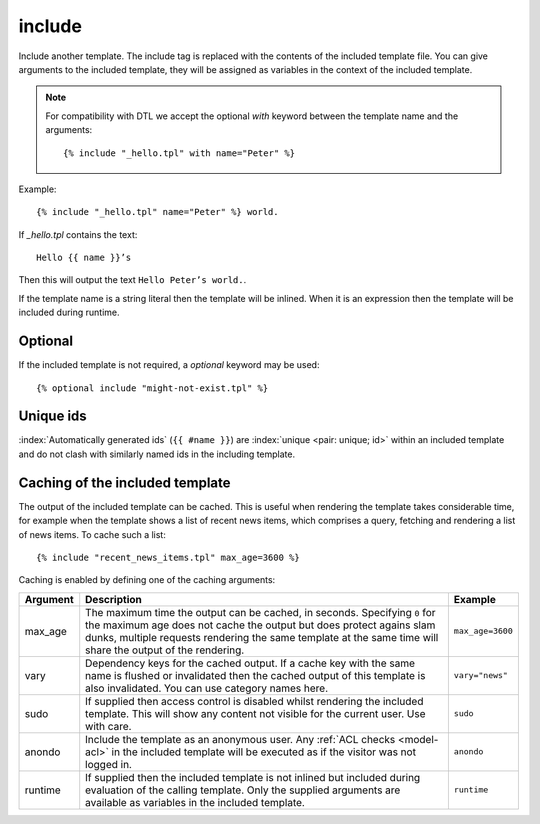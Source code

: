 .. highlight:: django
.. index:: tag; include
.. _tag-include:

include
=======

.. seealso:: :ref:`tag-all-include` and :ref:`tag-catinclude`.

Include another template. The include tag is replaced with the contents of the included template file. You can give arguments to the included template, they will be assigned as variables in the context of the included template.

.. note::
   For compatibility with DTL we accept the optional `with` keyword between the template name and the arguments::

      {% include "_hello.tpl" with name="Peter" %}

Example::

    {% include "_hello.tpl" name="Peter" %} world.

If `_hello.tpl` contains the text::

    Hello {{ name }}’s

Then this will output the text ``Hello Peter’s world.``.

If the template name is a string literal then the template will be inlined. When it is
an expression then the template will be included during runtime.

Optional
--------

If the included template is not required, a `optional` keyword may be used::

   {% optional include "might-not-exist.tpl" %}

Unique ids
----------

:index:`Automatically generated ids` (``{{ #name }}``) are :index:`unique <pair: unique; id>` within an included template and do not clash with similarly named ids in the including template.


Caching of the included template
--------------------------------

.. seealso:: :ref:`tag-cache`

The output of the included template can be cached. This is useful when rendering
the template takes considerable time, for example when the template shows a list
of recent news items, which comprises a query, fetching and rendering a list of
news items. To cache such a list::

    {% include "recent_news_items.tpl" max_age=3600 %}

Caching is enabled by defining one of the caching arguments:

+------------+--------------------------------------------------------+-----------------------+
|Argument    |Description                                             |Example                |
+============+========================================================+=======================+
|max_age     |The maximum time the output can be cached, in seconds.  |``max_age=3600``       |
|            |Specifying ``0`` for the maximum age does not cache the |                       |
|            |output but does protect agains slam dunks, multiple     |                       |
|            |requests rendering the same template at the same time   |                       |
|            |will share the output of the rendering.                 |                       |
|            |                                                        |                       |
+------------+--------------------------------------------------------+-----------------------+
|vary        |Dependency keys for the cached output. If a cache key   |``vary="news"``        |
|            |with the same name is flushed or invalidated then the   |                       |
|            |cached output of this template is also invalidated. You |                       |
|            |can use category names here.                            |                       |
|            |                                                        |                       |
+------------+--------------------------------------------------------+-----------------------+
|sudo        |If supplied then access control is disabled whilst      |``sudo``               |
|            |rendering the included template. This will show any     |                       |
|            |content not visible for the current user.  Use with     |                       |
|            |care.                                                   |                       |
|            |                                                        |                       |
+------------+--------------------------------------------------------+-----------------------+
|anondo      |Include the template as an anonymous user.              |``anondo``             |
|            |Any :ref:`ACL checks <model-acl>` in the included       |                       |
|            |template will be executed as if the visitor was         |                       |
|            |not logged in.                                          |                       |
+------------+--------------------------------------------------------+-----------------------+
|runtime     |If supplied then the included template is not inlined   |``runtime``            |
|            |but included during evaluation of the calling template. |                       |
|            |Only the supplied arguments are available as variables  |                       |
|            |in the included template.                               |                       |
+------------+--------------------------------------------------------+-----------------------+
